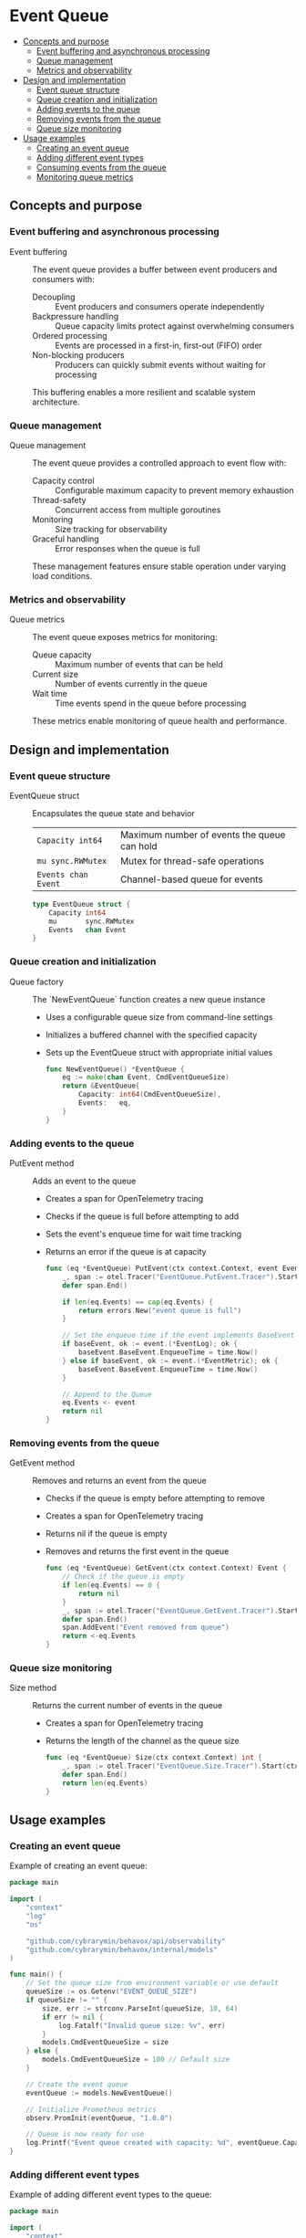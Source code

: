* Event Queue
:PROPERTIES:
:TOC: :include descendants
:END:

:CONTENTS:
- [[#concepts-and-purpose][Concepts and purpose]]
  - [[#event-buffering-and-asynchronous-processing][Event buffering and asynchronous processing]]
  - [[#queue-management][Queue management]]
  - [[#metrics-and-observability][Metrics and observability]]
- [[#design-and-implementation][Design and implementation]]
  - [[#event-queue-structure][Event queue structure]]
  - [[#queue-creation-and-initialization][Queue creation and initialization]]
  - [[#adding-events-to-the-queue][Adding events to the queue]]
  - [[#removing-events-from-the-queue][Removing events from the queue]]
  - [[#queue-size-monitoring][Queue size monitoring]]
- [[#usage-examples][Usage examples]]
  - [[#creating-an-event-queue][Creating an event queue]]
  - [[#adding-different-event-types][Adding different event types]]
  - [[#consuming-events-from-the-queue][Consuming events from the queue]]
  - [[#monitoring-queue-metrics][Monitoring queue metrics]]
:END:

** Concepts and purpose

*** Event buffering and asynchronous processing

- Event buffering :: The event queue provides a buffer between event producers and consumers with:
  - Decoupling :: Event producers and consumers operate independently
  - Backpressure handling :: Queue capacity limits protect against overwhelming consumers
  - Ordered processing :: Events are processed in a first-in, first-out (FIFO) order
  - Non-blocking producers :: Producers can quickly submit events without waiting for processing
  This buffering enables a more resilient and scalable system architecture.

*** Queue management

- Queue management :: The event queue provides a controlled approach to event flow with:
  - Capacity control :: Configurable maximum capacity to prevent memory exhaustion
  - Thread-safety :: Concurrent access from multiple goroutines
  - Monitoring :: Size tracking for observability
  - Graceful handling :: Error responses when the queue is full
  These management features ensure stable operation under varying load conditions.

*** Metrics and observability

- Queue metrics :: The event queue exposes metrics for monitoring:
  - Queue capacity :: Maximum number of events that can be held
  - Current size :: Number of events currently in the queue
  - Wait time :: Time events spend in the queue before processing
  These metrics enable monitoring of queue health and performance.

** Design and implementation

*** Event queue structure

- EventQueue struct :: Encapsulates the queue state and behavior
  | ~Capacity int64~         | Maximum number of events the queue can hold |
  | ~mu sync.RWMutex~        | Mutex for thread-safe operations |
  | ~Events chan Event~      | Channel-based queue for events |
  #+BEGIN_SRC go
type EventQueue struct {
	Capacity int64
	mu       sync.RWMutex
	Events   chan Event
}
  #+END_SRC

*** Queue creation and initialization

- Queue factory :: The `NewEventQueue` function creates a new queue instance
  - Uses a configurable queue size from command-line settings
  - Initializes a buffered channel with the specified capacity
  - Sets up the EventQueue struct with appropriate initial values
  #+BEGIN_SRC go
func NewEventQueue() *EventQueue {
	eq := make(chan Event, CmdEventQueueSize)
	return &EventQueue{
		Capacity: int64(CmdEventQueueSize),
		Events:   eq,
	}
}
  #+END_SRC

*** Adding events to the queue

- PutEvent method :: Adds an event to the queue
  - Creates a span for OpenTelemetry tracing
  - Checks if the queue is full before attempting to add
  - Sets the event's enqueue time for wait time tracking
  - Returns an error if the queue is at capacity
  #+BEGIN_SRC go
func (eq *EventQueue) PutEvent(ctx context.Context, event Event) error {
	_, span := otel.Tracer("EventQueue.PutEvent.Tracer").Start(ctx, "EventQueue.PutEvent.Span")
	defer span.End()

	if len(eq.Events) == cap(eq.Events) {
		return errors.New("event queue is full")
	}
	
	// Set the enqueue time if the event implements BaseEvent
	if baseEvent, ok := event.(*EventLog); ok {
		baseEvent.BaseEvent.EnqueueTime = time.Now()
	} else if baseEvent, ok := event.(*EventMetric); ok {
		baseEvent.BaseEvent.EnqueueTime = time.Now()
	}
	
	// Append to the Queue
	eq.Events <- event
	return nil
}
  #+END_SRC

*** Removing events from the queue

- GetEvent method :: Removes and returns an event from the queue
  - Checks if the queue is empty before attempting to remove
  - Creates a span for OpenTelemetry tracing
  - Returns nil if the queue is empty
  - Removes and returns the first event in the queue
  #+BEGIN_SRC go
func (eq *EventQueue) GetEvent(ctx context.Context) Event {
	// Check if the queue is empty
	if len(eq.Events) == 0 {
		return nil
	}
	_, span := otel.Tracer("EventQueue.GetEvent.Tracer").Start(ctx, "EventQueue.GetEvent.Span")
	defer span.End()
	span.AddEvent("Event removed from queue")
	return <-eq.Events
}
  #+END_SRC

*** Queue size monitoring

- Size method :: Returns the current number of events in the queue
  - Creates a span for OpenTelemetry tracing
  - Returns the length of the channel as the queue size
  #+BEGIN_SRC go
func (eq *EventQueue) Size(ctx context.Context) int {
	_, span := otel.Tracer("EventQueue.Size.Tracer").Start(ctx, "EventQueue.Size.Span")
	defer span.End()
	return len(eq.Events)
}
  #+END_SRC

** Usage examples

*** Creating an event queue

Example of creating an event queue:

#+BEGIN_SRC go
package main

import (
	"context"
	"log"
	"os"
	
	"github.com/cybrarymin/behavox/api/observability"
	"github.com/cybrarymin/behavox/internal/models"
)

func main() {
	// Set the queue size from environment variable or use default
	queueSize := os.Getenv("EVENT_QUEUE_SIZE")
	if queueSize != "" {
		size, err := strconv.ParseInt(queueSize, 10, 64)
		if err != nil {
			log.Fatalf("Invalid queue size: %v", err)
		}
		models.CmdEventQueueSize = size
	} else {
		models.CmdEventQueueSize = 100 // Default size
	}
	
	// Create the event queue
	eventQueue := models.NewEventQueue()
	
	// Initialize Prometheus metrics
	observ.PromInit(eventQueue, "1.0.0")
	
	// Queue is now ready for use
	log.Printf("Event queue created with capacity: %d", eventQueue.Capacity)
}
#+END_SRC

*** Adding different event types

Example of adding different event types to the queue:

#+BEGIN_SRC go
package main

import (
	"context"
	"fmt"
	
	"github.com/cybrarymin/behavox/internal/models"
)

func addEventsToQueue(ctx context.Context, queue *models.EventQueue) error {
	// Create a log event
	logEvent := models.NewEventLog("log-123", "info", "User login successful")
	
	// Add log event to queue
	err := queue.PutEvent(ctx, logEvent)
	if err != nil {
		return fmt.Errorf("failed to add log event: %w", err)
	}
	
	// Create a metric event
	metricEvent := models.NewEventMetric("metric-456", 95.5)
	
	// Add metric event to queue
	err = queue.PutEvent(ctx, metricEvent)
	if err != nil {
		return fmt.Errorf("failed to add metric event: %w", err)
	}
	
	return nil
}
#+END_SRC

*** Consuming events from the queue

Example of consuming events from the queue:

#+BEGIN_SRC go
package main

import (
	"context"
	"fmt"
	"time"
	
	"github.com/cybrarymin/behavox/internal/models"
)

func consumeEvents(ctx context.Context, queue *models.EventQueue, processFn func(models.Event) error) {
	for {
		select {
		case <-ctx.Done():
			// Context cancelled, stop consuming
			fmt.Println("Event consumer shutting down")
			return
		default:
			// Try to get an event
			event := queue.GetEvent(ctx)
			if event == nil {
				// Queue is empty, wait before trying again
				time.Sleep(100 * time.Millisecond)
				continue
			}
			
			// Process the event
			err := processFn(event)
			if err != nil {
				fmt.Printf("Error processing event %s: %v\n", event.GetEventID(), err)
			}
		}
	}
}

// Example processing function
func processEvent(event models.Event) error {
	// Type assertion to handle different event types
	switch e := event.(type) {
	case *models.EventLog:
		fmt.Printf("Processing log event: %s - %s\n", e.Level, e.Message)
	case *models.EventMetric:
		fmt.Printf("Processing metric event: %.2f\n", e.Value)
	default:
		return fmt.Errorf("unknown event type: %T", event)
	}
	return nil
}
#+END_SRC

*** Monitoring queue metrics

Example of monitoring queue metrics:

#+BEGIN_SRC go
package main

import (
	"fmt"
	"net/http"
	
	"github.com/cybrarymin/behavox/api/observability"
	"github.com/prometheus/client_golang/prometheus/promhttp"
)

func setupQueueMonitoring() {
	// Prometheus metrics server
	http.Handle("/metrics", promhttp.Handler())
	go func() {
		fmt.Println("Starting metrics server on :2112")
		http.ListenAndServe(":2112", nil)
	}()
	
	// Sample Prometheus queries for monitoring queue metrics:
	//
	// - Current queue size:
	//   queue_current_size
	//
	// - Queue capacity:
	//   queue_total_capacity
	//
	// - Queue utilization percentage:
	//   (queue_current_size / queue_total_capacity) * 100
	//
	// - Average queue wait time:
	//   rate(queue_wait_time_seconds_sum[5m]) / rate(queue_wait_time_seconds_count[5m])
	//
	// - Wait time by event type:
	//   rate(queue_wait_time_seconds_sum{event_type="log"}[5m]) / rate(queue_wait_time_seconds_count{event_type="log"}[5m])
}
#+END_SRC 